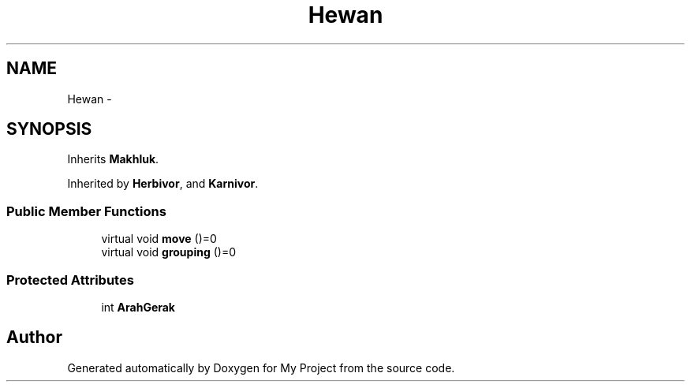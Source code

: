 .TH "Hewan" 3 "Thu Mar 3 2016" "My Project" \" -*- nroff -*-
.ad l
.nh
.SH NAME
Hewan \- 
.SH SYNOPSIS
.br
.PP
.PP
Inherits \fBMakhluk\fP\&.
.PP
Inherited by \fBHerbivor\fP, and \fBKarnivor\fP\&.
.SS "Public Member Functions"

.in +1c
.ti -1c
.RI "virtual void \fBmove\fP ()=0"
.br
.ti -1c
.RI "virtual void \fBgrouping\fP ()=0"
.br
.in -1c
.SS "Protected Attributes"

.in +1c
.ti -1c
.RI "int \fBArahGerak\fP"
.br
.in -1c

.SH "Author"
.PP 
Generated automatically by Doxygen for My Project from the source code\&.
